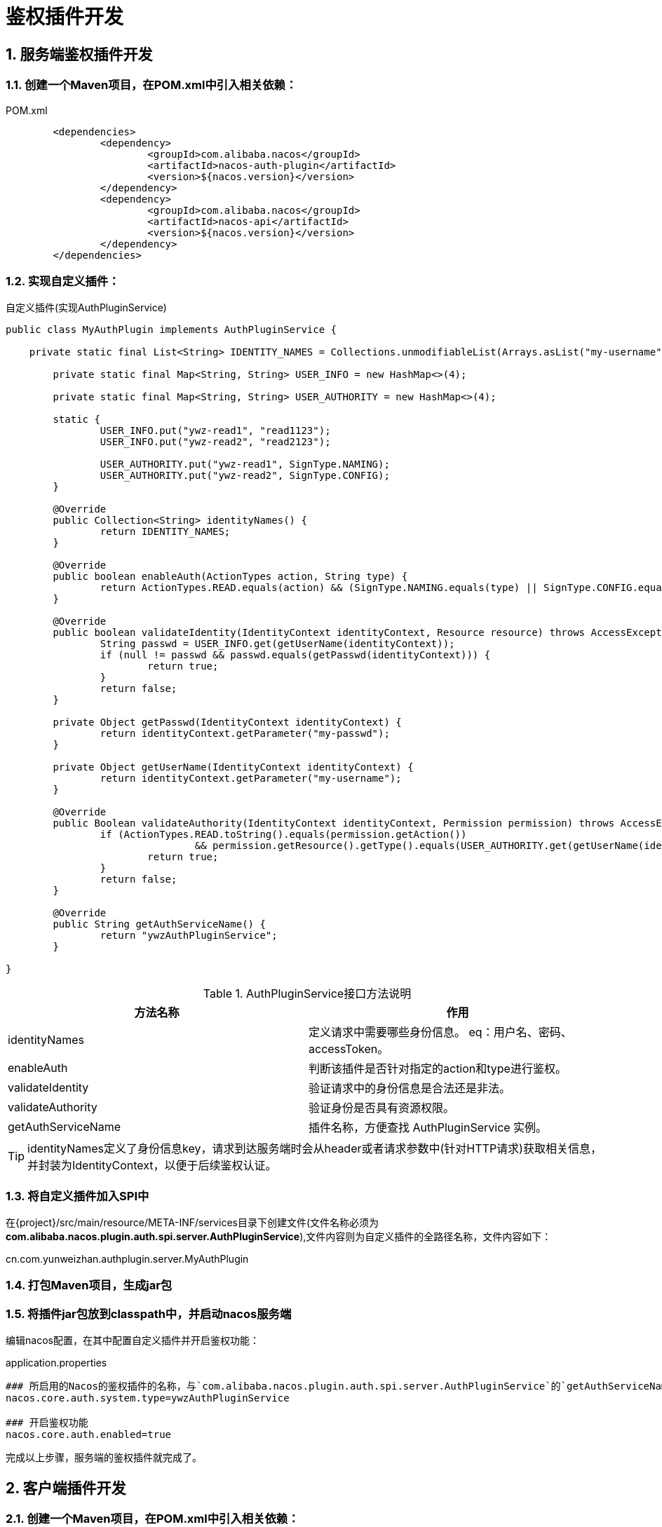 = 鉴权插件开发
//:toc:
:sectnums:
:icons: font

== 服务端鉴权插件开发

=== 创建一个Maven项目，在POM.xml中引入相关依赖：

.POM.xml
[source,xml]
----
	<dependencies>
		<dependency>
			<groupId>com.alibaba.nacos</groupId>
			<artifactId>nacos-auth-plugin</artifactId>
			<version>${nacos.version}</version>
		</dependency>
		<dependency>
			<groupId>com.alibaba.nacos</groupId>
			<artifactId>nacos-api</artifactId>
			<version>${nacos.version}</version>
		</dependency>
	</dependencies>
----

=== 实现自定义插件：

.自定义插件(实现AuthPluginService)
[source, java]
----
public class MyAuthPlugin implements AuthPluginService {

    private static final List<String> IDENTITY_NAMES = Collections.unmodifiableList(Arrays.asList("my-username", "my-passwd"));

	private static final Map<String, String> USER_INFO = new HashMap<>(4);

	private static final Map<String, String> USER_AUTHORITY = new HashMap<>(4);

	static {
		USER_INFO.put("ywz-read1", "read1123");
		USER_INFO.put("ywz-read2", "read2123");

		USER_AUTHORITY.put("ywz-read1", SignType.NAMING);
		USER_AUTHORITY.put("ywz-read2", SignType.CONFIG);
	}

	@Override
	public Collection<String> identityNames() {
		return IDENTITY_NAMES;
	}

	@Override
	public boolean enableAuth(ActionTypes action, String type) {
		return ActionTypes.READ.equals(action) && (SignType.NAMING.equals(type) || SignType.CONFIG.equals(type));
	}

	@Override
	public boolean validateIdentity(IdentityContext identityContext, Resource resource) throws AccessException {
		String passwd = USER_INFO.get(getUserName(identityContext));
		if (null != passwd && passwd.equals(getPasswd(identityContext))) {
			return true;
		}
		return false;
	}

	private Object getPasswd(IdentityContext identityContext) {
		return identityContext.getParameter("my-passwd");
	}

	private Object getUserName(IdentityContext identityContext) {
		return identityContext.getParameter("my-username");
	}

	@Override
	public Boolean validateAuthority(IdentityContext identityContext, Permission permission) throws AccessException {
		if (ActionTypes.READ.toString().equals(permission.getAction())
				&& permission.getResource().getType().equals(USER_AUTHORITY.get(getUserName(identityContext)))) {
			return true;
		}
		return false;
	}

	@Override
	public String getAuthServiceName() {
		return "ywzAuthPluginService";
	}

}
----

.AuthPluginService接口方法说明
|===
| 方法名称 | 作用

|identityNames | 定义请求中需要哪些身份信息。 eq：用户名、密码、accessToken。
|enableAuth |判断该插件是否针对指定的action和type进行鉴权。
|validateIdentity |验证请求中的身份信息是合法还是非法。
|validateAuthority |验证身份是否具有资源权限。
|getAuthServiceName |插件名称，方便查找 AuthPluginService 实例。
|===

TIP: identityNames定义了身份信息key，请求到达服务端时会从header或者请求参数中(针对HTTP请求)获取相关信息，并封装为IdentityContext，以便于后续鉴权认证。

=== 将自定义插件加入SPI中

在\{project\}/src/main/resource/META-INF/services目录下创建文件(文件名称必须为**com.alibaba.nacos.plugin.auth.spi.server.AuthPluginService**),文件内容则为自定义插件的全路径名称，文件内容如下：

====
cn.com.yunweizhan.authplugin.server.MyAuthPlugin
====

=== 打包Maven项目，生成jar包

=== 将插件jar包放到classpath中，并启动nacos服务端

编辑nacos配置，在其中配置自定义插件并开启鉴权功能：

.application.properties
[source,properties]
----
### 所启用的Nacos的鉴权插件的名称，与`com.alibaba.nacos.plugin.auth.spi.server.AuthPluginService`的`getAuthServiceName`返回值对应
nacos.core.auth.system.type=ywzAuthPluginService

### 开启鉴权功能
nacos.core.auth.enabled=true
----

完成以上步骤，服务端的鉴权插件就完成了。

== 客户端插件开发

=== 创建一个Maven项目，在POM.xml中引入相关依赖：

[source,xml]
----
	<dependencies>
		<dependency>
			<groupId>com.alibaba.nacos</groupId>
			<artifactId>nacos-auth-plugin</artifactId>
			<version>${nacos.version}</version>
		</dependency>
		<dependency>
			<groupId>com.alibaba.nacos</groupId>
			<artifactId>nacos-common</artifactId>
			<version>${nacos.version}</version>
		</dependency>
	</dependencies>
----

=== 自定义客户端鉴权插件
客户端鉴权插件主要作用是将身份信息放入到请求中。如下所示：

[source, java]
----
public class MyClientAuthPlugin extends AbstractClientAuthService {

    @Override
    public Boolean login(Properties properties) {
		return true;
	}

	@Override
	public LoginIdentityContext getLoginIdentityContext(RequestResource resource) {
		LoginIdentityContext loginIdentityContext = new LoginIdentityContext();
		loginIdentityContext.setParameter("my-username", "ywz-read1");
		loginIdentityContext.setParameter("my-passwd", "read1123");
		return loginIdentityContext;
	}

	@Override
	public void shutdown() throws NacosException {
	}

}
----

.AbstractClientAuthService抽象方法说明：
|===
|方法名称 |说明
|login | 登陆接口
|getLoginIdentityContext |获取登陆之后的身份信息
|===

login方法在客户端启动时被调用。 getLoginIdentityContext方法则在每次向Nacos服务端发送请求时将身份信息放到请求中。

因此在login方法中需要实现类似*登陆*的功能。例如官方默认实现是向Nacos服务端发送登陆请求，服务端返回token，客户端鉴权插件将token保存下来。 getLoginIdentityContext方法则是将token放到IdentityContext中。

=== 将自定义插件加入SPI中

在\{project\}/src/main/resource/META-INF/services目录下创建文件(文件名称必须为**com.alibaba.nacos.plugin.auth.spi.client.AbstractClientAuthService**),文件内容则为自定义插件的全路径名称，文件内容如下：

====
cn.com.yunweizhan.authplugin.client.MyClientAuthPlugin
====

=== 打包Maven项目，生成jar包

=== 将插件jar包放到客户端的classpath中

或者在项目POM文件中引入该模块。

.POM.xml
[source,xml]
----
	<dependencies>
		<dependency>
			<groupId>cn.com.yunweizhan</groupId>
			<artifactId>nacos-auth-plugin-client</artifactId>
		</dependency>
	</dependencies>
----

== 参考文章
[1]: https://nacos.io/zh-cn/docs/auth-plugin.html